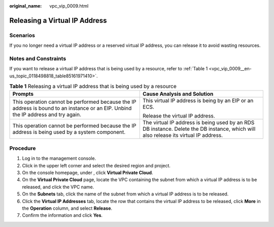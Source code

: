 :original_name: vpc_vip_0009.html

.. _vpc_vip_0009:

Releasing a Virtual IP Address
==============================

Scenarios
---------

If you no longer need a virtual IP address or a reserved virtual IP address, you can release it to avoid wasting resources.

Notes and Constraints
---------------------

If you want to release a virtual IP address that is being used by a resource, refer to :ref:`Table 1 <vpc_vip_0009__en-us_topic_0118498818_table85161971410>`.

.. _vpc_vip_0009__en-us_topic_0118498818_table85161971410:

.. table:: **Table 1** Releasing a virtual IP address that is being used by a resource

   +-----------------------------------------------------------------------------------------------------------------------------------+-------------------------------------------------------------------------------------------------------------------------------------+
   | Prompts                                                                                                                           | Cause Analysis and Solution                                                                                                         |
   +===================================================================================================================================+=====================================================================================================================================+
   | This operation cannot be performed because the IP address is bound to an instance or an EIP. Unbind the IP address and try again. | This virtual IP address is being by an EIP or an ECS.                                                                               |
   |                                                                                                                                   |                                                                                                                                     |
   |                                                                                                                                   | Release the virtual IP address.                                                                                                     |
   +-----------------------------------------------------------------------------------------------------------------------------------+-------------------------------------------------------------------------------------------------------------------------------------+
   | This operation cannot be performed because the IP address is being used by a system component.                                    | The virtual IP address is being used by an RDS DB instance. Delete the DB instance, which will also release its virtual IP address. |
   +-----------------------------------------------------------------------------------------------------------------------------------+-------------------------------------------------------------------------------------------------------------------------------------+

Procedure
---------

#. Log in to the management console.
#. Click |image1| in the upper left corner and select the desired region and project.
#. On the console homepage, under , click **Virtual Private Cloud**.
#. On the **Virtual Private Cloud** page, locate the VPC containing the subnet from which a virtual IP address is to be released, and click the VPC name.
#. On the **Subnets** tab, click the name of the subnet from which a virtual IP address is to be released.
#. Click the **Virtual IP Addresses** tab, locate the row that contains the virtual IP address to be released, click **More** in the **Operation** column, and select **Release**.
#. Confirm the information and click **Yes**.

.. |image1| image:: /_static/images/en-us_image_0141273034.png

